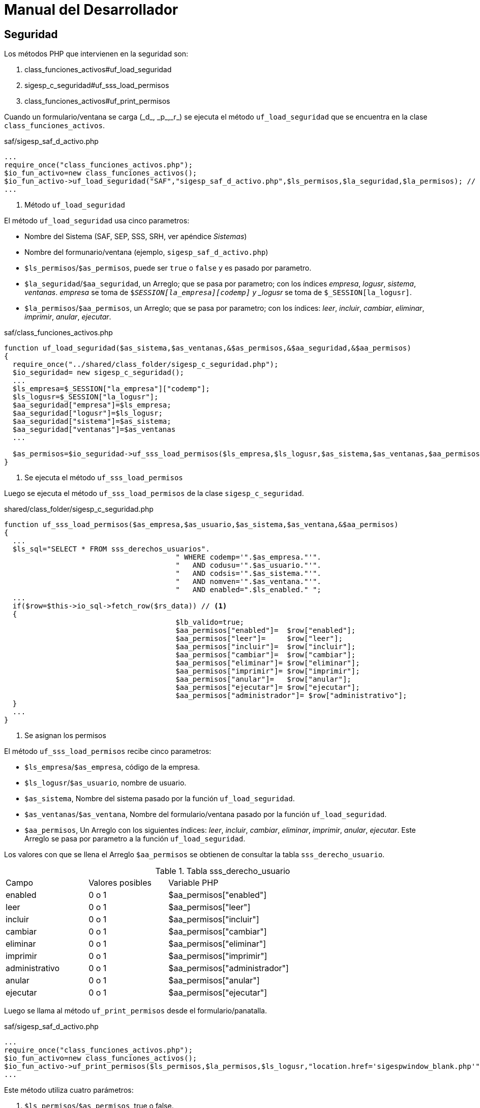 # Manual del Desarrollador

## Seguridad

Los métodos PHP que intervienen en la seguridad son:

. class_funciones_activos#uf_load_seguridad
. sigesp_c_seguridad#uf_sss_load_permisos
. class_funciones_activos#uf_print_permisos

Cuando un formulario/ventana se carga (\_d_, \_p_,\_r_) se ejecuta el método
`uf_load_seguridad` que se encuentra en la clase `class_funciones_activos`.

[source,php]
.saf/sigesp_saf_d_activo.php
----
...
require_once("class_funciones_activos.php");
$io_fun_activo=new class_funciones_activos();
$io_fun_activo->uf_load_seguridad("SAF","sigesp_saf_d_activo.php",$ls_permisos,$la_seguridad,$la_permisos); // <1>
...
----
<1> Método `uf_load_seguridad`

El método `uf_load_seguridad` usa cinco parametros:

* Nombre del Sistema (SAF, SEP, SSS, SRH, ver apéndice _Sistemas_)
* Nombre del formunario/ventana (ejemplo, `sigesp_saf_d_activo.php`)
* `$ls_permisos`/`$as_permisos`, puede ser `true` o `false` y es pasado por parametro.
* `$la_seguridad`/`$aa_seguridad`, un Arreglo; que se pasa por parametro; con los índices
  _empresa_, _logusr_, _sistema_, _ventanas_. _empresa_ se toma de
  `$_SESSION[la_empresa][codemp]` y _logusr_ se toma de `$_SESSION[la_logusr]`.
* `$la_permisos`/`$aa_permisos`, un Arreglo; que se pasa por parametro; con los
  índices: _leer_, _incluir_, _cambiar_, _eliminar_, _imprimir_, _anular_, _ejecutar_.

[source,php]
.saf/class_funciones_activos.php
----
function uf_load_seguridad($as_sistema,$as_ventanas,&$as_permisos,&$aa_seguridad,&$aa_permisos)
{
  require_once("../shared/class_folder/sigesp_c_seguridad.php");
  $io_seguridad= new sigesp_c_seguridad();
  ...
  $ls_empresa=$_SESSION["la_empresa"]["codemp"];
  $ls_logusr=$_SESSION["la_logusr"];
  $aa_seguridad["empresa"]=$ls_empresa;
  $aa_seguridad["logusr"]=$ls_logusr;
  $aa_seguridad["sistema"]=$as_sistema;
  $aa_seguridad["ventanas"]=$as_ventanas
  ...

  $as_permisos=$io_seguridad->uf_sss_load_permisos($ls_empresa,$ls_logusr,$as_sistema,$as_ventanas,$aa_permisos); // <1>
}
----
<1> Se ejecuta el método `uf_sss_load_permisos`

Luego se ejecuta el método `uf_sss_load_permisos` de la clase `sigesp_c_seguridad`.

[source,php]
.shared/class_folder/sigesp_c_seguridad.php
----
function uf_sss_load_permisos($as_empresa,$as_usuario,$as_sistema,$as_ventana,&$aa_permisos)
{
  ...
  $ls_sql="SELECT * FROM sss_derechos_usuarios".
					" WHERE codemp='".$as_empresa."'".
					"   AND codusu='".$as_usuario."'".
					"   AND codsis='".$as_sistema."'".
					"   AND nomven='".$as_ventana."'".
					"   AND enabled=".$ls_enabled." ";
  ...
  if($row=$this->io_sql->fetch_row($rs_data)) // <1>
  {
					$lb_valido=true;
					$aa_permisos["enabled"]=  $row["enabled"];
					$aa_permisos["leer"]=     $row["leer"];
					$aa_permisos["incluir"]=  $row["incluir"];
					$aa_permisos["cambiar"]=  $row["cambiar"];
					$aa_permisos["eliminar"]= $row["eliminar"];
					$aa_permisos["imprimir"]= $row["imprimir"];
					$aa_permisos["anular"]=   $row["anular"];
					$aa_permisos["ejecutar"]= $row["ejecutar"];
					$aa_permisos["administrador"]= $row["administrativo"];
  }
  ...
}
----
<1> Se asignan los permisos

El método `uf_sss_load_permisos` recibe cinco parametros:

* `$ls_empresa`/`$as_empresa`, código de la empresa.
* `$ls_logusr`/`$as_usuario`, nombre de usuario.
* `$as_sistema`, Nombre del sistema pasado por la función `uf_load_seguridad`.
* `$as_ventanas`/`$as_ventana`, Nombre del formulario/ventana pasado por la función
  `uf_load_seguridad`.
* `$aa_permisos`, Un Arreglo con los siguientes índices: _leer_, _incluir_, _cambiar_,
  _eliminar_, _imprimir_, _anular_, _ejecutar_. Este Arreglo
  se pasa por parametro a la función `uf_load_seguridad`.

Los valores con que se llena el Arreglo `$aa_permisos` se obtienen de consultar
la tabla `sss_derecho_usuario`.

.Tabla sss_derecho_usuario
|====
| Campo          | Valores posibles | Variable PHP | |
| enabled        | 0 o 1 | $aa_permisos["enabled"] | |
| leer           | 0 o 1 | $aa_permisos["leer"] | |
| incluir        | 0 o 1 | $aa_permisos["incluir"] | |
| cambiar        | 0 o 1 | $aa_permisos["cambiar"] | |
| eliminar       | 0 o 1 | $aa_permisos["eliminar"] | |
| imprimir       | 0 o 1 | $aa_permisos["imprimir"] | |
| administrativo | 0 o 1 | $aa_permisos["administrador"] | |
| anular         | 0 o 1 | $aa_permisos["anular"] | |
| ejecutar       | 0 o 1 | $aa_permisos["ejecutar"] | |
|====

Luego se llama al método `uf_print_permisos` desde el formulario/panatalla.

[source,php]
.saf/sigesp_saf_d_activo.php
----
...
require_once("class_funciones_activos.php");
$io_fun_activo=new class_funciones_activos();
$io_fun_activo->uf_print_permisos($ls_permisos,$la_permisos,$ls_logusr,"location.href='sigespwindow_blank.php'");
...
----

Este método utiliza cuatro parámetros:

. `$ls_permisos`/`$as_permisos`, true o false.
. `$la_permisos`/`$aa_permisos`, Array con los permisos.
. `$ls_logusr`/`$as_logusr`, Nombre de usuario.
. `$as_accion`, Redireción hacia la pantalla principal del sistema.

[source,php]
.saf/class_funciones_activos.php
----
...
function uf_print_permisos($as_permisos,$aa_permisos,$as_logusr,$as_accion)
{
 if (($as_permisos)||($as_logusr=="PSEGIS"))
 {
   print("<input type=hidden name=permisos id=permisos value='$as_permisos'>");
   print("<input type=hidden name=leer id=leer value='$aa_permisos[leer]'>");
   print("<input type=hidden name=incluir id=incluir value='$aa_permisos[incluir]'>");
   print("<input type=hidden name=cambiar id=cambiar value='$aa_permisos[cambiar]'>");
   print("<input type=hidden name=eliminar id=eliminar value='$aa_permisos[eliminar]'>");
   print("<input type=hidden name=imprimir id=imprimir value='$aa_permisos[imprimir]'>");
   print("<input type=hidden name=anular id=anular value='$aa_permisos[anular]'>");
   print("<input type=hidden name=ejecutar id=ejecutar value='$aa_permisos[ejecutar]'>");
 }
 else
 {
   print("<script language=JavaScript>");
   print("".$as_accion."");
   print("</script>");
 }
}
...
----

Para hacer efectivos los permisos, denegar y permitir acciones, se usa _JavaScript_.

[source,JavaScript]
.js/sigesp_saf_d_activo.js
----
function ue_guardar()
{
	f=document.form1;
	li_incluir=f.incluir.value;
	li_cambiar=f.cambiar.value;
	lb_status=f.hidstatusact.value;

	if(((lb_status=="C")&&(li_cambiar==1))||(lb_status=="")&&(li_incluir==1))
	{
		f.operacionact.value="GUARDAR";
		f.action="sigesp_saf_d_activo.php";
		f.submit();

	}	else {
 		alert("No tiene permiso para realizar esta operacion");
 	}
}
----

## La entidad sss_registro_eventos

sss_derechos_usuarios

[appendix]
Sistemas
--------

|====
| Código de Sistema | Nombre del Sistema | Descripción
| APR | Apertura |
| CXP | Cuentas por Pagar |
| HSN | Historicos del Sistema de Nomina |
| INS | Instala |
| RCM | Reconversion Monetaria |
| RPC | Proveedores y Beneficiario |
| SAF | Activos Fijos |
| SCB | Caja y Banco |
| SCF | Contabilidad Fiscal |
| SCG | Contabilidad Patrimonial |
| SFC | Sistema de Facturacion y Cobranza |
| SFP | Formulacion de presupuesto |
| SIV | Inventario |
| SNO | Nomina |
| SNR | Nomina - Recursos Humanos |
| SOB | Obras |
| SOC | Ordenes de Compra |
| SPG | Presupuesto de Gasto |
| SPI | Presupuesto de Ingresos |
| SPS | Prestaciones Sociales |
| SRH | Recursos Humanos |
| SSS | Seguridad |
| MIS | Módulo Integrador |
| SCV | Control de Viáticos |
| SEP | Solicitud de Ejecución Presupuestaria |
| CFG | Configuración |
|====
